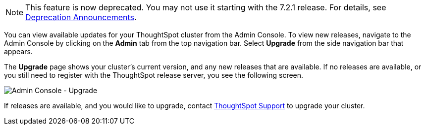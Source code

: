 NOTE: This feature is now deprecated. You may not use it starting with the 7.2.1 release. For details, see xref:deprecation.adoc[Deprecation Announcements].

You can view available updates for your ThoughtSpot cluster from the Admin Console.
To view new releases, navigate to the Admin Console by clicking on the *Admin* tab from the top navigation bar.
Select *Upgrade* from the side navigation bar that appears.

The *Upgrade* page shows your cluster's current version, and any new releases that are available.
If no releases are available, or you still need to register with the ThoughtSpot release server, you see the following screen.

image::admin-portal-upgrade.png[Admin Console - Upgrade]

If releases are available, and you would like to upgrade, contact xref:support-contact.adoc[ThoughtSpot Support] to upgrade your cluster.
